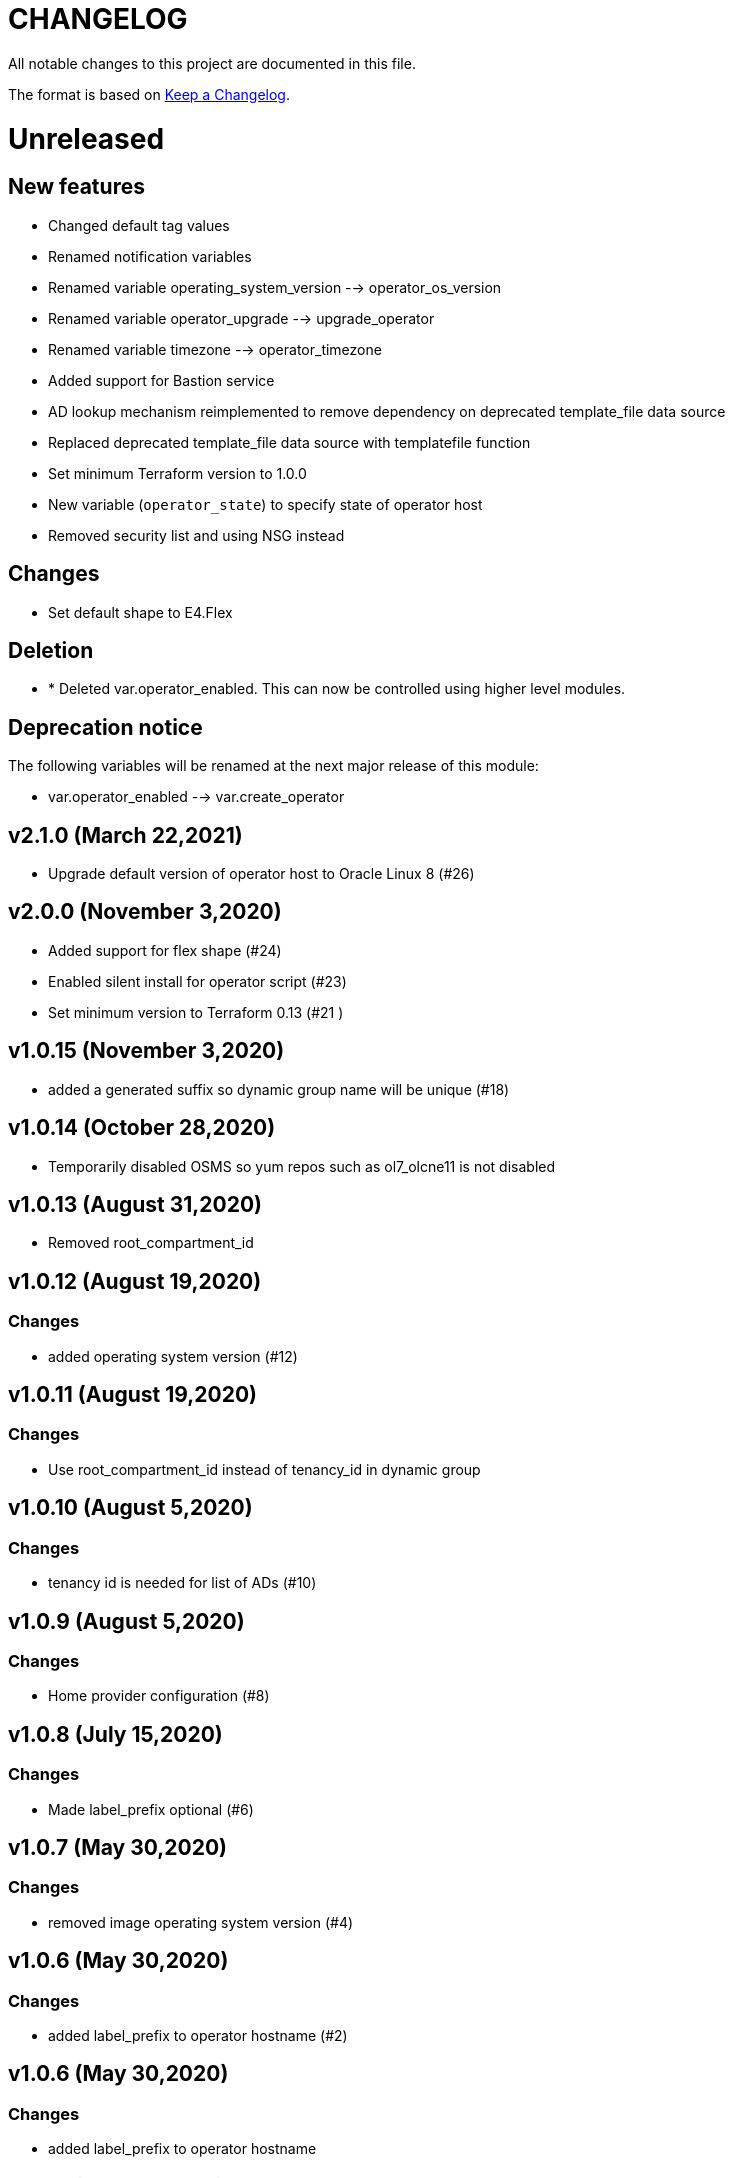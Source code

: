 = CHANGELOG
:idprefix:
:idseparator: *

:uri-changelog: http://keepachangelog.com/
All notable changes to this project are documented in this file.

The format is based on {uri-changelog}[Keep a Changelog].

= Unreleased

== New features
* Changed default tag values
* Renamed notification variables
* Renamed variable operating_system_version --> operator_os_version
* Renamed variable operator_upgrade --> upgrade_operator
* Renamed variable timezone --> operator_timezone
* Added support for Bastion service
* AD lookup mechanism reimplemented to remove dependency on deprecated template_file data source
* Replaced deprecated template_file data source with templatefile function
* Set minimum Terraform version to 1.0.0
* New variable (`operator_state`) to specify state of operator host
* Removed security list and using NSG instead

== Changes
* Set default shape to E4.Flex

== Deletion
* * Deleted var.operator_enabled. This can now be controlled using higher level modules.

== Deprecation notice

The following variables will be renamed at the next major release of this module:

* var.operator_enabled --> var.create_operator

== v2.1.0 (March 22,2021)
* Upgrade default version of operator host to Oracle Linux 8 (#26)

== v2.0.0 (November 3,2020)
* Added support for flex shape (#24)
* Enabled silent install for operator script (#23)
* Set minimum version to Terraform 0.13 (#21 )

== v1.0.15 (November 3,2020)
* added a generated suffix so dynamic group name will be unique (#18)

== v1.0.14 (October 28,2020)
* Temporarily disabled OSMS so yum repos such as ol7_olcne11 is not disabled

== v1.0.13 (August 31,2020)
* Removed root_compartment_id

== v1.0.12 (August 19,2020)

=== Changes
* added operating system version (#12)

== v1.0.11 (August 19,2020)

=== Changes
* Use root_compartment_id instead of tenancy_id in dynamic group


== v1.0.10 (August 5,2020)

=== Changes
* tenancy id is needed for list of ADs (#10)

== v1.0.9 (August 5,2020)

=== Changes
* Home provider configuration (#8)

== v1.0.8 (July 15,2020)

=== Changes
* Made label_prefix optional (#6)

== v1.0.7 (May 30,2020)

=== Changes
* removed image operating system version (#4)

== v1.0.6 (May 30,2020)

=== Changes
* added label_prefix to operator hostname (#2)

== v1.0.6 (May 30,2020)

=== Changes
* added label_prefix to operator hostname

== v1.0.5 (May 27,2020)

=== Changes
* Added optional list of nsg_ids as parameter

== v1.0.4 (May 27,2020)

=== Changes
* updated tags

== v1.0.3 (May 27,2020)

=== Changes
* fixed wrong condition check


== v1.0.1,v1.0.2 (May 27,2020)

=== Changes
* updated outputs


== v1.0.0 (May 21,2020)

=== Changes
* First release after split from terraform-oci-base
* changed most variables to simple types
* updated docs
